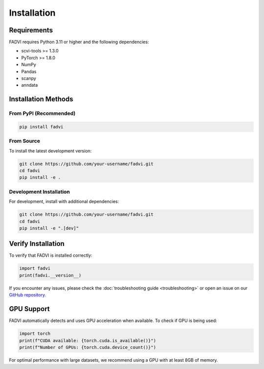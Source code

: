 Installation
============

Requirements
------------

FADVI requires Python 3.11 or higher and the following dependencies:

* scvi-tools >= 1.3.0
* PyTorch >= 1.8.0
* NumPy
* Pandas
* scanpy
* anndata

Installation Methods
-------------------

From PyPI (Recommended)
~~~~~~~~~~~~~~~~~~~~~~~

.. code-block:: bash

   pip install fadvi

From Source
~~~~~~~~~~~

To install the latest development version:

.. code-block:: bash

   git clone https://github.com/your-username/fadvi.git
   cd fadvi
   pip install -e .

Development Installation
~~~~~~~~~~~~~~~~~~~~~~~~

For development, install with additional dependencies:

.. code-block:: bash

   git clone https://github.com/your-username/fadvi.git
   cd fadvi
   pip install -e ".[dev]"

Verify Installation
------------------

To verify that FADVI is installed correctly:

.. code-block:: python

   import fadvi
   print(fadvi.__version__)

If you encounter any issues, please check the :doc:`troubleshooting guide <troubleshooting>` or open an issue on our `GitHub repository <https://github.com/your-username/fadvi>`_.

GPU Support
-----------

FADVI automatically detects and uses GPU acceleration when available. To check if GPU is being used:

.. code-block:: python

   import torch
   print(f"CUDA available: {torch.cuda.is_available()}")
   print(f"Number of GPUs: {torch.cuda.device_count()}")

For optimal performance with large datasets, we recommend using a GPU with at least 8GB of memory.
